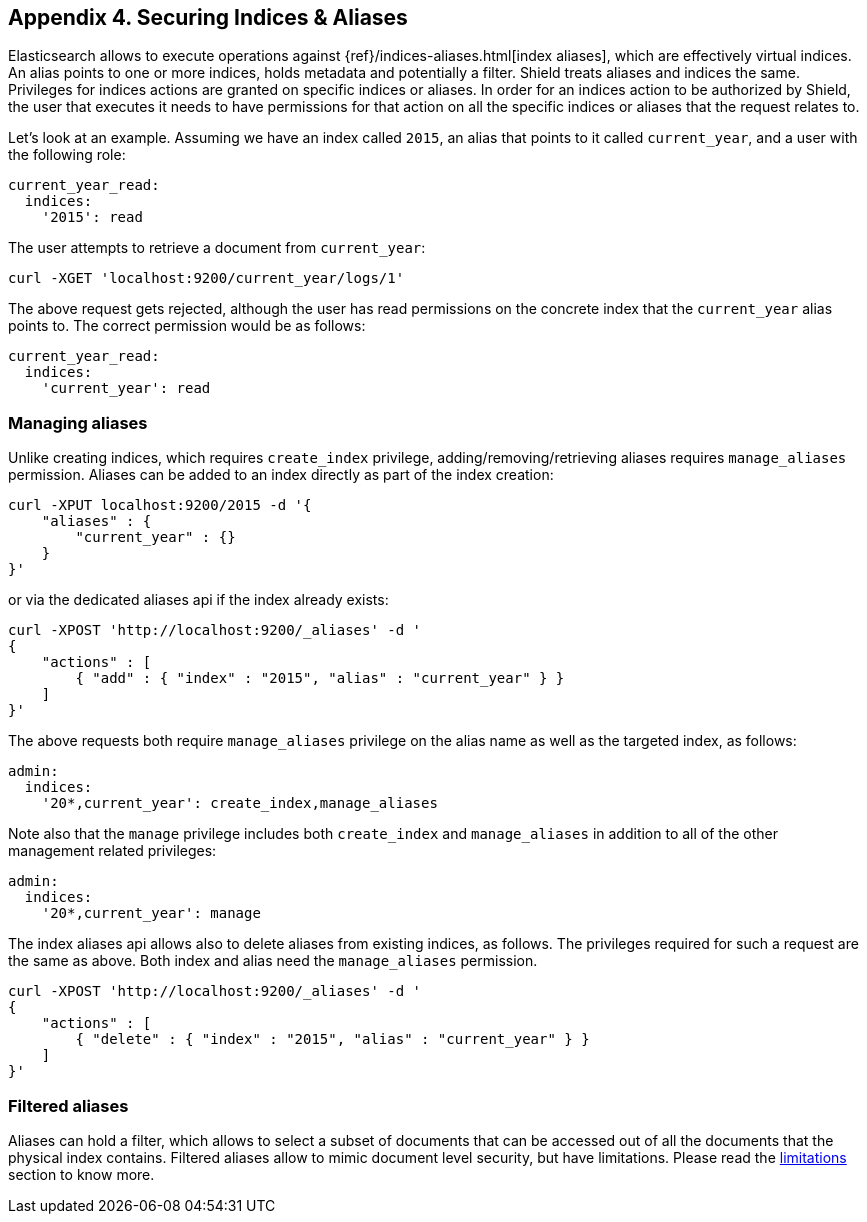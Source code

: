 [[securing-aliases]]
== Appendix 4. Securing Indices & Aliases

Elasticsearch allows to execute operations against {ref}/indices-aliases.html[index aliases],
which are effectively virtual indices. An alias points to one or more indices, holds metadata and potentially a filter.
Shield treats aliases and indices the same. Privileges for indices actions are granted on specific indices or aliases.
In order for an indices action to be authorized by Shield, the user that executes it needs to have permissions for that
action on all the specific indices or aliases that the request relates to.

Let's look at an example. Assuming we have an index called `2015`, an alias that points to it called `current_year`,
and a user with the following role:

[source,yaml]
--------------------------------------------------
current_year_read:
  indices:
    '2015': read
--------------------------------------------------

The user attempts to retrieve a document from `current_year`:

[source,shell]
-------------------------------------------------------------------------------
curl -XGET 'localhost:9200/current_year/logs/1'
-------------------------------------------------------------------------------

The above request gets rejected, although the user has read permissions on the concrete index that the `current_year`
alias points to. The correct permission would be as follows:

[source,yaml]
--------------------------------------------------
current_year_read:
  indices:
    'current_year': read
--------------------------------------------------

[float]
=== Managing aliases

Unlike creating indices, which requires `create_index` privilege, adding/removing/retrieving aliases requires
`manage_aliases` permission. Aliases can be added to an index directly as part of the index creation:

[source,shell]
-------------------------------------------------------------------------------
curl -XPUT localhost:9200/2015 -d '{
    "aliases" : {
        "current_year" : {}
    }
}'
-------------------------------------------------------------------------------

or via the dedicated aliases api if the index already exists:

[source,shell]
-------------------------------------------------------------------------------
curl -XPOST 'http://localhost:9200/_aliases' -d '
{
    "actions" : [
        { "add" : { "index" : "2015", "alias" : "current_year" } }
    ]
}'
-------------------------------------------------------------------------------

The above requests both require `manage_aliases` privilege on the alias name as well as the targeted index, as follows:

[source,yaml]
--------------------------------------------------
admin:
  indices:
    '20*,current_year': create_index,manage_aliases
--------------------------------------------------

Note also that the `manage` privilege includes both `create_index` and `manage_aliases` in addition to all of the other
management related privileges:

[source,yaml]
--------------------------------------------------
admin:
  indices:
    '20*,current_year': manage
--------------------------------------------------

The index aliases api allows also to delete aliases from existing indices, as follows. The privileges required for such
a request are the same as above. Both index and alias need the `manage_aliases` permission.

[source,shell]
-------------------------------------------------------------------------------
curl -XPOST 'http://localhost:9200/_aliases' -d '
{
    "actions" : [
        { "delete" : { "index" : "2015", "alias" : "current_year" } }
    ]
}'
-------------------------------------------------------------------------------

[float]
=== Filtered aliases

Aliases can hold a filter, which allows to select a subset of documents that can be accessed out of all the documents that
the physical index contains. Filtered aliases allow to mimic document level security, but have limitations. Please read
the <<limitations-filtered-aliases,limitations>> section to know more.
